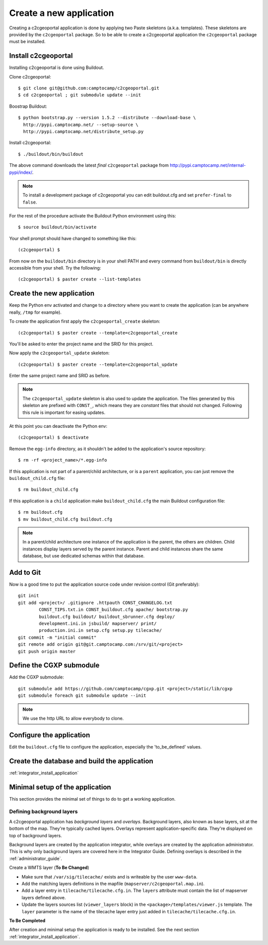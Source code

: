 .. _integrator_create_application:

Create a new application
========================

Creating a c2cgeoportal application is done by applying two Paste skeletons
(a.k.a. templates). These skeletons are provided by the ``c2cgeoportal``
package. So to be able to create a c2cgeoportal application the
``c2cgeoportal`` package must be installed.

Install c2cgeoportal
--------------------

Installing c2cgeoportal is done using Buildout.

Clone c2cgeoportal::

    $ git clone git@github.com:camptocamp/c2cgeoportal.git
    $ cd c2cgeoportal ; git submodule update --init

Boostrap Buildout::

    $ python bootstrap.py --version 1.5.2 --distribute --download-base \
      http://pypi.camptocamp.net/ --setup-source \
      http://pypi.camptocamp.net/distribute_setup.py

Install c2cgeoportal::

    $ ./buildout/bin/buildout

The above command downloads the latest *final* ``c2cgeoportal`` package from
http://pypi.camptocamp.net/internal-pypi/index/.

.. note::

    To install a development package of c2cgeoportal you can edit buildout.cfg
    and set ``prefer-final`` to ``false``.

For the rest of the procedure activate the Buildout Python environment
using this::

    $ source buildout/bin/activate

Your shell prompt should have changed to something like this::

    (c2cgeoportal) $

From now on the ``buildout/bin`` directory is in your shell PATH and
every command from ``buildout/bin`` is directly accessible from your
shell. Try the following::

    (c2cgeoportal) $ paster create --list-templates

Create the new application
--------------------------

Keep the Python env activated and change to a directory where you want to
create the application (can be anywhere really, ``/tmp`` for example).

To create the application first apply the ``c2cgeoportal_create`` skeleton::

    (c2cgeoportal) $ paster create --template=c2cgeoportal_create

You'll be asked to enter the project name and the SRID for this project.

Now apply the ``c2cgeoportal_update`` skeleton::

    (c2cgeoportal) $ paster create --template=c2cgeoportal_update

Enter the same project name and SRID as before.

.. note::

    The ``c2cgeoportal_update`` skeleton is also used to update the
    application. The files generated by this skeleton are prefixed with
    ``CONST_``, which means they are *constant* files that should not changed.
    Following this rule is important for easing updates.

At this point you can deactivate the Python env::

    (c2cgeoportal) $ deactivate

Remove the ``egg-info`` directory, as it shouldn't be added to the
application's source repository::

    $ rm -rf <project_name>/*.egg-info

If this application is not part of a parent/child architecture, or is
a ``parent`` application, you can just remove the ``buildout_child.cfg`` file::

    $ rm buildout_child.cfg

If this application is a ``child`` application make ``buildout_child.cfg`` the
main Buildout configuration file::

    $ rm buildout.cfg
    $ mv buildout_child.cfg buildout.cfg

.. note::

    In a parent/child architecture one instance of the application is the
    parent, the others are children. Child instances display layers
    served by the parent instance. Parent and child instances share
    the same database, but use dedicated schemas within that database.

Add to Git
----------

Now is a good time to put the application source code under revision
control (Git preferably)::

    git init
    git add <project>/ .gitignore .httpauth CONST_CHANGELOG.txt 
            CONST_TIPS.txt.in CONST_buildout.cfg apache/ bootstrap.py
            buildout.cfg buildout/ buildout_sbrunner.cfg deploy/ 
            development.ini.in jsbuild/ mapserver/ print/
            production.ini.in setup.cfg setup.py tilecache/
    git commit -m "initial commit"
    git remote add origin git@git.camptocamp.com:/srv/git/<project>
    git push origin master

Define the CGXP submodule
-------------------------

Add the CGXP submodule::

    git submodule add https://github.com/camptocamp/cgxp.git <project>/static/lib/cgxp
    git submodule foreach git submodule update --init
 
.. note::

   We use the http URL to allow everybody to clone.


Configure the application
-------------------------

Edit the ``buildout.cfg`` file to configure the application, 
especially the 'to_be_defined' values.

Create the database and build the application
---------------------------------------------

:ref:`integrator_install_application`

Minimal setup of the application
--------------------------------

This section provides the minimal set of things to do to get a working
application.

Defining background layers
~~~~~~~~~~~~~~~~~~~~~~~~~~

A c2cgeoportal application has *background layers* and *overlays*. Background
layers, also known as base layers, sit at the bottom of the map. They're
typically cached layers. Overlays represent application-specific data. They're
displayed on top of background layers.

Background layers are created by the application integrator, while overlays are
created by the application administrator. This is why only background layers
are covered here in the Integrator Guide. Defining overlays is described in the
:ref:`administrator_guide`.

Create a WMTS layer (**To Be Changed**)

* Make sure that ``/var/sig/tilecache/`` exists and is writeable by the user ``www-data``.
* Add the matching layers definitions in the mapfile (``mapserver/c2cgeoportal.map.in``).
* Add a layer entry in ``tilecache/tilecache.cfg.in``. The ``layers`` attribute 
  must contain the list of mapserver layers defined above.
* Update the layers sources list (``viewer_layers`` block) in the 
  ``<package>/templates/viewer.js`` template. The ``layer`` parameter is the name 
  of the tilecache layer entry just added in ``tilecache/tilecache.cfg.in``.

**To Be Completed**

After creation and minimal setup the application is ready to be installed.
See the next section :ref:`integrator_install_application`.
